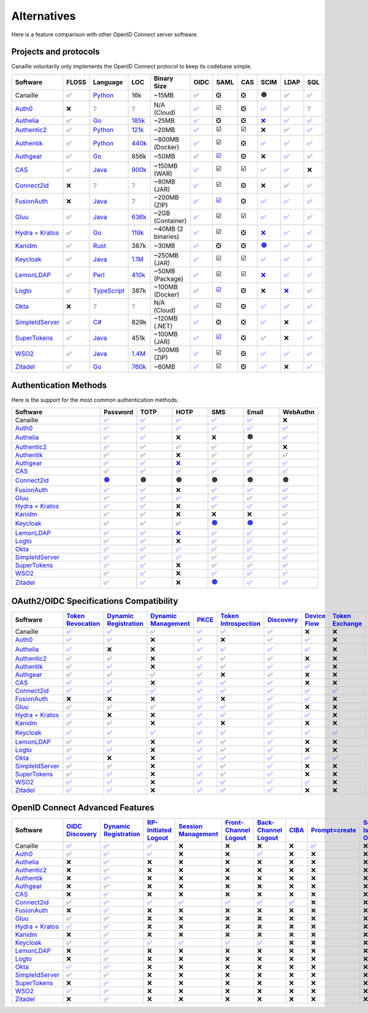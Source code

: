 Alternatives
============

Here is a feature comparison with other OpenID Connect server software.

Projects and protocols
----------------------

Canaille voluntarily only implements the OpenID Connect protocol to keep its codebase simple.

.. list-table::
    :header-rows: 1
    :widths: 25 10 15 8 10 8 8 8 8 8 8

    * - Software
      - FLOSS
      - Language
      - LOC
      - Binary Size
      - OIDC
      - SAML
      - CAS
      - SCIM
      - LDAP
      - SQL
    * - Canaille
      - ✅
      - `Python <https://www.python.org/>`_
      - 16k
      - ~15MB
      - ✅
      - ❎
      - ❎
      - 🟠
      - ✅
      - ✅
    * - `Auth0 <https://auth0.com>`_
      - ❌
      - ❔
      - ❔
      - N/A (Cloud)
      - `✅ <https://auth0.com/docs/authenticate/protocols/openid-connect-protocol>`__
      - ☑️
      - ❎
      - `✅ <https://auth0.com/docs/authenticate/protocols/scim>`__
      - `✅ <https://auth0.com/docs/authenticate/identity-providers/enterprise-identity-providers/active-directory-ldap>`__
      - ❔
    * - `Authelia <https://authelia.com>`_
      - ✅
      - `Go <https://golang.org/>`_
      - `185k <https://openhub.net/p/authelia/analyses/latest/languages_summary>`_
      - ~25MB
      - `✅ <https://www.authelia.com/configuration/identity-providers/openid-connect/provider/>`__
      - ❎
      - ❎
      - `❌ <https://github.com/authelia/authelia/issues/7668>`__
      - `✅ <https://www.authelia.com/configuration/first-factor/ldap/>`__
      - `✅ <https://www.authelia.com/configuration/storage/postgres/>`__
    * - `Authentic2 <https://dev.entrouvert.org/projects/authentic>`_
      - ✅
      - `Python <https://www.python.org/>`_
      - `121k <https://openhub.net/p/authentic2/analyses/latest/languages_summary>`_
      - ~20MB
      - `✅ <https://authentic2.readthedocs.io/en/latest/overview.html#oauth2-openid-connect>`__
      - ☑️
      - ☑️
      - ❌
      - ✅
      - `✅ <https://authentic2.readthedocs.io/en/latest/installation.html#database>`__
    * - `Authentik <https://goauthentik.io>`_
      - ✅
      - `Python <https://www.python.org/>`_
      - `440k <https://openhub.net/p/authentik/analyses/latest/languages_summary>`_
      - ~800MB (Docker)
      - `✅ <https://docs.goauthentik.io/add-secure-apps/providers/oauth2>`__
      - ☑️
      - ❎
      - `✅ <https://docs.goauthentik.io/add-secure-apps/providers/scim/>`__
      - `✅ <https://docs.goauthentik.io/add-secure-apps/providers/ldap/>`__
      - `✅ <https://docs.goauthentik.io/core/architecture>`__
    * - `Authgear <https://authgear.com>`_
      - ✅
      - `Go <https://golang.org/>`_
      - 856k
      - ~50MB
      - ✅
      - `☑️ <https://docs.authgear.com/get-started/single-sign-on-with-saml/saml-attribute-mapping>`__
      - ❎
      - ❌
      - `✅ <https://www.authgear.com/post/ldap-explained-a-comprehensive-guide-with-authgear-integration>`__
      - ✅
    * - `CAS <https://apereo.github.io/cas>`_
      - ✅
      - `Java <https://www.java.com/>`_
      - `900k <https://openhub.net/p/apereo-cas/analyses/latest/languages_summary>`_
      - ~150MB (WAR)
      - `✅ <https://apereo.github.io/cas/development/authentication/OIDC-Authentication.html>`__
      - ☑️
      - ☑️
      - ✅
      - `✅ <https://apereo.github.io/cas/development/authentication/LDAP-Authentication.html>`__
      - ❌
    * - `Connect2id <https://connect2id.com>`_
      - ❌
      - ❔
      - ❔
      - ~80MB (JAR)
      - `✅ <https://connect2id.com/products/server/docs/api/authorization>`__
      - ☑️
      - ❎
      - ❌
      - ✅
      - ✅
    * - `FusionAuth <https://fusionauth.io>`_
      - ❌
      - `Java <https://www.java.com/>`_
      - ❔
      - ~200MB (ZIP)
      - `✅ <https://fusionauth.io/docs/v1/tech/oauth/>`__
      - `☑️ <https://fusionauth.io/docs/v1/tech/samlv2/>`__
      - ❎
      - `✅ <https://fusionauth.io/docs/lifecycle/migrate-users/scim/>`__
      - `✅ <https://fusionauth.io/docs/lifecycle/migrate-users/connectors/ldap-connector>`__
      - `✅ <https://fusionauth.io/docs/get-started/download-and-install/database>`__
    * - `Gluu <https://gluu.org>`_
      - ✅
      - `Java <https://www.java.com/>`_
      - `636k <https://openhub.net/p/gluu/analyses/latest/languages_summary>`_
      - ~2GB (Container)
      - `✅ <https://gluu.org/docs/gluu-server/4.0/admin-guide/openid-connect/>`__
      - ☑️
      - ☑️
      - `✅ <https://gluu.org/docs/gluu-server/4.1/user-management/scim2/>`__
      - `✅ <https://gluu.org/docs/gluu-server/4.0/reference/schema/>`__
      - ✅
    * - `Hydra + Kratos <https://ory.sh>`_
      - ✅
      - `Go <https://golang.org/>`_
      - `119k <https://openhub.net/p/ory-hydra/analyses/latest/languages_summary>`_
      - ~40MB (2 binaries)
      - `✅ <https://www.ory.sh/docs/hydra/concepts/openid-connect-oidc>`__
      - ☑️
      - ❎
      - `❌ <https://github.com/ory/hydra/issues/320>`__
      - `✅ <https://www.ory.sh/docs/kratos/>`__
      - `✅ <https://www.ory.sh/docs/hydra/self-hosted/dependencies-environment>`__
    * - `Kanidm <https://kanidm.com>`_
      - ✅
      - `Rust <https://www.rust-lang.org/>`_
      - 387k
      - ~30MB
      - `✅ <https://kanidm.github.io/kanidm/master/integrations/oauth2.html>`__
      - ❎
      - ❎
      - `🟠 <https://kanidm.github.io/kanidm/stable/supported_features.html>`__
      - `✅ <https://kanidm.github.io/kanidm/stable/integrations/ldap.html>`__
      - `✅ <https://kanidm.github.io/kanidm/stable/database_maintenance.html>`__
    * - `Keycloak <https://keycloak.org>`_
      - ✅
      - `Java <https://www.java.com/>`_
      - `1.1M <https://openhub.net/p/keycloak/analyses/latest/languages_summary>`_
      - ~250MB (JAR)
      - `✅ <https://www.keycloak.org/securing-apps/oidc-layers>`__
      - ☑️
      - ☑️
      - `✅ <https://github.com/Captain-P-Goldfish/scim-for-keycloak>`__
      - `✅ <https://www.keycloak.org/docs/latest/server_admin/index.html>`__
      - `✅ <https://www.keycloak.org/server/db>`__
    * - `LemonLDAP <https://lemonldap-ng.org>`_
      - ✅
      - `Perl <https://www.perl.org/>`_
      - `410k <https://openhub.net/p/lemonldap-ng/analyses/latest/languages_summary>`_
      - ~50MB (Package)
      - `✅ <https://lemonldap-ng.org/documentation/2.0/idpopenidconnect.html>`__
      - ☑️
      - ☑️
      - `❌ <https://gitlab.ow2.org/lemonldap-ng/lemonldap-ng/-/issues/526>`__
      - `✅ <https://lemonldap-ng.org/documentation/2.0/authldap.html>`__
      - `✅ <https://lemonldap-ng.org/documentation/2.0/sqlconfbackend.html>`__
    * - `Logto <https://logto.io>`_
      - ✅
      - `TypeScript <https://www.typescriptlang.org/>`_
      - 387k
      - ~100MB (Docker)
      - ✅
      - `☑️ <https://docs.logto.io/integrations/saml-sso>`__
      - ❎
      - ❌
      - `❌ <https://github.com/logto-io/logto/issues/1588>`__
      - ✅
    * - `Okta <https://okta.com>`_
      - ❌
      - ❔
      - ❔
      - N/A (Cloud)
      - `✅ <https://developer.okta.com/docs/reference/api/oidc/>`__
      - ☑️
      - ❎
      - `✅ <https://developer.okta.com/docs/concepts/scim/>`__
      - `✅ <https://help.okta.com/en-us/content/topics/directory/ldap-interface-main.htm>`__
      - `✅ <https://help.okta.com/oag/en-us/content/topics/access-gateway/task-add-db-datastore.htm>`__
    * - `SimpleIdServer <https://simpleidserver.com>`_
      - ✅
      - `C# <https://docs.microsoft.com/en-us/dotnet/csharp/>`_
      - 829k
      - ~120MB (.NET)
      - `✅ <https://simpleidserver.com/docs/iam/openid/>`__
      - ❎
      - ❎
      - `✅ <https://simpleidserver.com/docs/scim/quickstart/>`__
      - ❌
      - `✅ <https://simpleidserver.com/docs/6.0.0/idserver/persistence/entityframework/>`__
    * - `SuperTokens <https://supertokens.com>`_
      - ✅
      - `Java <https://www.java.com/>`_
      - 451k
      - ~100MB (JAR)
      - `✅ <https://supertokens.com/docs/authentication/social/custom-providers>`__
      - `☑️ <https://supertokens.com/docs/thirdparty/common-customizations/saml/saml-login>`__
      - ❎
      - ✅
      - ❌
      - `✅ <https://supertokens.com/docs/deployment/self-host-supertokens>`__
    * - `WSO2 <https://wso2.com/identity-server/>`_
      - ✅
      - `Java <https://www.java.com/>`_
      - `1.4M <https://openhub.net/p/wso2-identity-server/analyses/latest/languages_summary>`_
      - ~500MB (ZIP)
      - `✅ <https://is.docs.wso2.com/en/6.0.0/references/concepts/authentication/intro-oidc/>`__
      - ☑️
      - ❎
      - `✅ <https://is.docs.wso2.com/en/6.0.0/apis/scim2-rest-apis/>`__
      - `✅ <https://is.docs.wso2.com/en/7.0.0/guides/users/user-stores/primary-user-store/configure-a-read-write-ldap-user-store/>`__
      - `✅ <https://is.docs.wso2.com/en/7.0.0/deploy/configure/databases/>`__
    * - `Zitadel <https://zitadel.com>`_
      - ✅
      - `Go <https://golang.org/>`_
      - `760k <https://openhub.net/p/zitadel/analyses/latest/languages_summary>`_
      - ~60MB
      - `✅ <https://zitadel.com/docs/guides/integrate/login/oidc>`__
      - ☑️
      - ❎
      - `✅ <https://zitadel.com/docs/apis/scim2>`__
      - ❌
      - `✅ <https://zitadel.com/docs/self-hosting/manage/database>`__

Authentication Methods
----------------------

Here is the support for the most common authentication methods.

.. list-table::
    :header-rows: 1
    :widths: 25 10 10 10 10 10 10

    * - Software
      - Password
      - TOTP
      - HOTP
      - SMS
      - Email
      - WebAuthn
    * - Canaille
      - `✅ <../features.html#user-authentication>`__
      - `✅ <../features.html#multi-factor-authentication>`__
      - `✅ <../features.html#multi-factor-authentication>`__
      - `✅ <../features.html#multi-factor-authentication>`__
      - `✅ <../features.html#multi-factor-authentication>`__
      - ❌
    * - `Auth0 <https://auth0.com>`_
      - `✅ <https://auth0.com/docs/authenticate/login/auth0-universal-login>`__
      - `✅ <https://auth0.com/docs/secure/multi-factor-authentication/authenticate-using-ropg-flow-with-mfa/enroll-and-challenge-otp-authenticators>`__
      - `✅ <https://auth0.com/blog/what-is-a-one-time-password-otp/>`__
      - `✅ <https://auth0.com/docs/authenticate/passwordless>`__
      - `✅ <https://auth0.com/docs/authenticate/passwordless>`__
      - `✅ <https://auth0.com/docs/secure/multi-factor-authentication>`__
    * - `Authelia <https://authelia.com>`_
      - `✅ <https://www.authelia.com/configuration/first-factor/>`__
      - `✅ <https://www.authelia.com/configuration/second-factor/time-based-one-time-password/>`__
      - ❌
      - ❌
      - 🟠
      - `✅ <https://www.authelia.com/overview/authentication/security-key/>`__
    * - `Authentic2 <https://dev.entrouvert.org/projects/authentic>`_
      - `✅ <https://authentic2.readthedocs.io/en/latest/overview.html#authentication>`__
      - ✅
      - ✅
      - ✅
      - ✅
      - ❌
    * - `Authentik <https://goauthentik.io>`_
      - ✅
      - ✅
      - ❌
      - ✅
      - ✅
      - ✅
    * - `Authgear <https://authgear.com>`_
      - `✅ <https://www.authgear.com/post/top-three-types-of-user-authentication-methods>`__
      - `✅ <https://www.authgear.com/post/what-is-totp>`__
      - `❌ <https://www.authgear.com/post/what-is-totp>`__
      - `✅ <https://www.authgear.com/post/sms-otp-vulnerabilities-and-alternatives>`__
      - `✅ <https://www.authgear.com/post/top-three-types-of-user-authentication-methods>`__
      - `✅ <https://www.authgear.com/post/top-three-types-of-user-authentication-methods>`__
    * - `CAS <https://apereo.github.io/cas>`_
      - ✅
      - `✅ <https://apereo.github.io/cas/development/mfa/Configuring-Multifactor-Authentication.html>`__
      - `✅ <https://apereo.github.io/cas/development/mfa/Configuring-Multifactor-Authentication.html>`__
      - `✅ <https://apereo.github.io/cas/development/authentication/Passwordless-Authentication.html>`__
      - `✅ <https://apereo.github.io/cas/development/authentication/Passwordless-Authentication.html>`__
      - `✅ <https://apereo.github.io/cas/development/mfa/Configuring-Multifactor-Authentication.html>`__
    * - `Connect2id <https://connect2id.com>`_
      - `🟠 <https://connect2id.com/products/server/user-authentication>`__
      - 🟠
      - 🟠
      - 🟠
      - 🟠
      - 🟠
    * - `FusionAuth <https://fusionauth.io>`_
      - `✅ <https://fusionauth.io/docs/lifecycle/authenticate-users/>`__
      - `✅ <https://fusionauth.io/articles/security/time-based-one-time-passwords-totp>`__
      - ❌
      - `✅ <https://fusionauth.io/docs/lifecycle/authenticate-users/multi-factor-authentication>`__
      - `✅ <https://fusionauth.io/docs/lifecycle/authenticate-users/multi-factor-authentication>`__
      - `✅ <https://fusionauth.io/docs/lifecycle/authenticate-users/multi-factor-authentication>`__
    * - `Gluu <https://gluu.org>`_
      - ✅
      - `✅ <https://gluu.org/docs/gluu-server/4.1/authn-guide/otp/>`__
      - `✅ <https://gluu.org/docs/gluu-server/4.1/authn-guide/otp/>`__
      - `✅ <https://gluu.org/docs/gluu-server/3.1.1/authn-guide/sms-otp/>`__
      - ✅
      - `✅ <https://gluu.org/docs/gluu-server/4.1/authn-guide/fido2/>`__
    * - `Hydra + Kratos <https://ory.sh>`_
      - `✅ <https://www.ory.sh/docs/kratos/>`__
      - `✅ <https://www.ory.sh/docs/kratos/mfa/totp>`__
      - ❌
      - `✅ <https://www.ory.sh/docs/kratos/mfa/mfa-via-sms>`__
      - `✅ <https://www.ory.sh/docs/kratos/passwordless/one-time-code>`__
      - `✅ <https://www.ory.sh/docs/kratos/mfa/overview>`__
    * - `Kanidm <https://kanidm.com>`_
      - ✅
      - ✅
      - ❌
      - ❌
      - ❌
      - ✅
    * - `Keycloak <https://keycloak.org>`_
      - ✅
      - ✅
      - ✅
      - `🟠 <https://medium.com/@shreyasmk.mathur/mastering-multi-factor-authentication-in-keycloak-sms-email-and-totp-setup-guide-957305b92be1>`__
      - `🟠 <https://medium.com/@mesutpiskin/two-factor-authentication-via-email-in-keycloak-custom-auth-spi-935bbb3952a8>`__
      - ✅
    * - `LemonLDAP <https://lemonldap-ng.org>`_
      - `✅ <https://lemonldap-ng.org/documentation/2.0/secondfactor.html>`__
      - `✅ <https://lemonldap-ng.org/documentation/2.0/totp2f.html>`__
      - `❌ <https://lemonldap-ng.org/documentation/2.0/totp2f.html>`__
      - `✅ <https://lemonldap-ng.org/documentation/2.0/external2f.html>`__
      - `✅ <https://lemonldap-ng.org/documentation/2.0/secondfactor.html>`__
      - `✅ <https://lemonldap-ng.org/documentation/2.0/webauthn2f.html>`__
    * - `Logto <https://logto.io>`_
      - ✅
      - `✅ <https://docs.logto.io/end-user-flows/mfa>`__
      - ❌
      - `✅ <https://logto.io/products/passwordless>`__
      - `✅ <https://logto.io/products/passwordless>`__
      - `✅ <https://logto.io/products/passwordless>`__
    * - `Okta <https://okta.com>`_
      - `✅ <https://developer.okta.com/docs/reference/api/authn/>`__
      - `✅ <https://help.okta.com/en-us/content/topics/security/mfa-totp-seed.htm>`__
      - `✅ <https://developer.okta.com/docs/api/openapi/okta-management/management/tag/UserFactor/>`__
      - `✅ <https://developer.okta.com/docs/api/openapi/okta-management/management/tag/UserFactor/>`__
      - `✅ <https://developer.okta.com/docs/api/openapi/okta-management/management/tag/UserFactor/>`__
      - `✅ <https://developer.okta.com/docs/guides/authenticators-web-authn/>`__
    * - `SimpleIdServer <https://simpleidserver.com>`_
      - `✅ <https://simpleidserver.com/docs/idserver/quickstart/createidserverwithui/>`__
      - `✅ <https://simpleidserver.com/docs/userguide/authentication/forms/>`__
      - `✅ <https://simpleidserver.com/docs/userguide/authentication/forms/>`__
      - `✅ <https://simpleidserver.com/docs/userguide/authentication/forms/>`__
      - `✅ <https://simpleidserver.com/docs/userguide/authentication/forms/>`__
      - `✅ <https://simpleidserver.com/docs/userguide/authentication/forms/>`__
    * - `SuperTokens <https://supertokens.com>`_
      - `✅ <https://supertokens.com/docs/authentication/>`__
      - `✅ <https://supertokens.com/docs/additional-verification/mfa/totp/totp-for-all-users>`__
      - ❌
      - ✅
      - ✅
      - `✅ <https://supertokens.com/blog/phishing-resistant-mfa>`__
    * - `WSO2 <https://wso2.com/identity-server/>`_
      - ✅
      - `✅ <https://is.docs.wso2.com/en/7.0.0/guides/authentication/mfa/add-totp-login/>`__
      - ❌
      - `✅ <https://is.docs.wso2.com/en/6.0.0/guides/mfa/2fa-sms-otp/>`__
      - `✅ <https://is.docs.wso2.com/en/6.0.0/guides/mfa/2fa-totp/>`__
      - `✅ <https://is.docs.wso2.com/en/7.0.0/guides/authentication/mfa/>`__
    * - `Zitadel <https://zitadel.com>`_
      - ✅
      - `✅ <https://zitadel.com/docs/guides/integrate/login-ui/mfa>`__
      - ❌
      - `🟠 <https://zitadel.com/blog/authentication-methods>`__
      - `✅ <https://zitadel.com/docs/guides/integrate/login-ui/mfa>`__
      - `✅ <https://zitadel.com/docs/concepts/features/passkeys>`__

OAuth2/OIDC Specifications Compatibility
----------------------------------------

.. list-table::
    :header-rows: 1
    :widths: 25 6 6 6 6 6 6 6 6 6 6 6 6 6

    * - Software
      - `Token Revocation <https://tools.ietf.org/html/rfc7009>`_
      - `Dynamic Registration <https://tools.ietf.org/html/rfc7591>`_
      - `Dynamic Management <https://tools.ietf.org/html/rfc7592>`_
      - `PKCE <https://tools.ietf.org/html/rfc7636>`_
      - `Token Introspection <https://tools.ietf.org/html/rfc7662>`_
      - `Discovery <https://tools.ietf.org/html/rfc8414>`_
      - `Device Flow <https://tools.ietf.org/html/rfc8628>`_
      - `Token Exchange <https://tools.ietf.org/html/rfc8693>`_
      - `MTLS <https://tools.ietf.org/html/rfc8705>`_
      - `JAR <https://tools.ietf.org/html/rfc9101>`_
      - `PAR <https://tools.ietf.org/html/rfc9126>`_
      - `RAR <https://tools.ietf.org/html/rfc9396>`_
      - `DPoP <https://tools.ietf.org/html/rfc9449>`_
    * - Canaille
      - `✅ <../development/specifications.html>`__
      - `✅ <../development/specifications.html>`__
      - `✅ <../development/specifications.html>`__
      - `✅ <../development/specifications.html>`__
      - `✅ <../development/specifications.html>`__
      - `✅ <../development/specifications.html>`__
      - ❌
      - ❌
      - ❌
      - `✅ <../development/specifications.html>`__
      - ❌
      - ❌
      - ❌
    * - `Auth0 <https://auth0.com>`_
      - `✅ <https://auth0.com/docs/secure/tokens/access-tokens/revoke-access-tokens>`__
      - `✅ <https://auth0.com/docs/get-started/applications/dynamic-client-registration>`__
      - ❌
      - `✅ <https://auth0.com/docs/get-started/authentication-and-authorization-flow/authorization-code-flow-with-pkce>`__
      - ❌
      - ✅
      - `✅ <https://auth0.com/docs/get-started/authentication-and-authorization-flow/device-authorization-flow>`__
      - ❌
      - `✅ <https://auth0.com/docs/get-started/applications/machine-to-machine-applications/certificate-credentials>`__
      - `✅ <https://auth0.com/docs/secure/attack-protection/request-object>`__
      - `✅ <https://auth0.com/docs/get-started/authentication-and-authorization-flow/pushed-authorization-requests>`__
      - `✅ <https://auth0.com/docs/get-started/authentication-and-authorization-flow/authorization-code-flow/authorization-code-flow-with-rar>`__
      - ❌
    * - `Authelia <https://authelia.com>`_
      - `✅ <https://www.authelia.com/integration/openid-connect/introduction/#support-chart>`__
      - ❌
      - ❌
      - `✅ <https://www.authelia.com/integration/openid-connect/introduction/#support-chart>`__
      - `✅ <https://www.authelia.com/integration/openid-connect/introduction/#support-chart>`__
      - `✅ <https://www.authelia.com/integration/openid-connect/introduction/#support-chart>`__
      - `✅ <https://www.authelia.com/integration/openid-connect/introduction/#support-chart>`__
      - ❌
      - ❌
      - `🟠 <https://www.authelia.com/integration/openid-connect/introduction/#support-chart>`__
      - `✅ <https://www.authelia.com/integration/openid-connect/introduction/#support-chart>`__
      - ❌
      - ❌
    * - `Authentic2 <https://dev.entrouvert.org/projects/authentic>`_
      - ✅
      - ✅
      - ❌
      - ✅
      - ✅
      - ✅
      - ❌
      - ❌
      - ❌
      - ❌
      - ❌
      - ❌
      - ❌
    * - `Authentik <https://goauthentik.io>`_
      - ✅
      - `✅ <https://docs.goauthentik.io/add-secure-apps/providers/oauth2/>`__
      - ❌
      - `✅ <https://docs.goauthentik.io/add-secure-apps/providers/oauth2/>`__
      - ✅
      - `✅ <https://docs.goauthentik.io/add-secure-apps/providers/oauth2/>`__
      - `✅ <https://docs.goauthentik.io/add-secure-apps/providers/oauth2/device_flow>`__
      - ❌
      - ❌
      - ❌
      - ❌
      - ❌
      - ❌
    * - `Authgear <https://authgear.com>`_
      - ✅
      - ✅
      - ✅
      - ✅
      - ❌
      - ✅
      - ❌
      - ❌
      - ❌
      - ❌
      - ❌
      - ❌
      - ❌
    * - `CAS <https://apereo.github.io/cas>`_
      - `✅ <https://apereo.github.io/cas/development/authentication/OIDC-Authentication.html>`__
      - `✅ <https://apereo.github.io/cas/development/authentication/OIDC-Authentication.html>`__
      - ❌
      - `✅ <https://apereo.github.io/cas/development/authentication/OIDC-Authentication.html>`__
      - `✅ <https://apereo.github.io/cas/development/authentication/OIDC-Authentication.html>`__
      - `✅ <https://apereo.github.io/cas/development/authentication/OIDC-Authentication.html>`__
      - ❌
      - ❌
      - ❌
      - ❌
      - ❌
      - ❌
      - ❌
    * - `Connect2id <https://connect2id.com>`_
      - `✅ <https://connect2id.com/products/server/docs>`__
      - `✅ <https://connect2id.com/products/server/docs>`__
      - `✅ <https://connect2id.com/products/server/docs>`__
      - `✅ <https://connect2id.com/products/server/docs>`__
      - `✅ <https://connect2id.com/products/server/docs>`__
      - `✅ <https://connect2id.com/products/server/docs>`__
      - `✅ <https://connect2id.com/products/server/docs>`__
      - `✅ <https://connect2id.com/products/server/docs>`__
      - `✅ <https://connect2id.com/products/server/docs>`__
      - `✅ <https://connect2id.com/products/server/docs>`__
      - `✅ <https://connect2id.com/products/server/docs>`__
      - ❌
      - `✅ <https://connect2id.com/products/server/docs>`__
    * - `FusionAuth <https://fusionauth.io>`_
      - ❌
      - ❌
      - ❌
      - `✅ <https://fusionauth.io/docs/v1/tech/oauth/>`__
      - ❌
      - `✅ <https://fusionauth.io/docs/v1/tech/oauth/>`__
      - `✅ <https://fusionauth.io/docs/v1/tech/oauth/>`__
      - ❌
      - ❌
      - ❌
      - ❌
      - ❌
      - ❌
    * - `Gluu <https://gluu.org>`_
      - ✅
      - ✅
      - ✅
      - `✅ <https://gluu.org/docs/gluu-server/4.0/admin-guide/openid-connect/>`__
      - `✅ <https://gluu.org/docs/gluu-server/4.1/admin-guide/openid-connect/>`__
      - `✅ <https://gluu.org/docs/gluu-server/4.0/admin-guide/openid-connect/>`__
      - ❌
      - ❌
      - ❌
      - ❌
      - ❌
      - ❌
      - ❌
    * - `Hydra + Kratos <https://ory.sh>`_
      - `✅ <https://www.ory.sh/docs/hydra/guides/token-revocation>`__
      - ❌
      - ❌
      - `✅ <https://www.ory.sh/docs/hydra/concepts/oauth2#proof-key-for-code-exchange-pkce>`__
      - `✅ <https://www.ory.sh/docs/hydra/guides/token-introspection>`__
      - `✅ <https://www.ory.sh/docs/hydra/reference/api>`__
      - `✅ <https://www.ory.sh/docs/hydra/guides/device-authorization-grant>`__
      - ❌
      - `✅ <https://www.ory.sh/docs/hydra/guides/oauth2-client-authentication#jwt-client-authentication>`__
      - ❌
      - ❌
      - ❌
      - ❌
    * - `Kanidm <https://kanidm.com>`_
      - ✅
      - ✅
      - ❌
      - `✅ <https://kanidm.github.io/kanidm/master/integrations/oauth2.html>`__
      - ❌
      - `✅ <https://kanidm.github.io/kanidm/master/integrations/oauth2.html>`__
      - ❌
      - ❌
      - ❌
      - ❌
      - ❌
      - ❌
      - ❌
    * - `Keycloak <https://keycloak.org>`_
      - `✅ <https://www.keycloak.org/securing-apps/specifications>`__
      - `✅ <https://www.keycloak.org/securing-apps/specifications>`__
      - `✅ <https://www.keycloak.org/securing-apps/specifications>`__
      - `✅ <https://www.keycloak.org/securing-apps/specifications>`__
      - `✅ <https://www.keycloak.org/securing-apps/specifications>`__
      - `✅ <https://www.keycloak.org/securing-apps/specifications>`__
      - `✅ <https://www.keycloak.org/securing-apps/specifications>`__
      - `✅ <https://www.keycloak.org/securing-apps/specifications>`__
      - `✅ <https://www.keycloak.org/securing-apps/specifications>`__
      - `✅ <https://www.keycloak.org/securing-apps/specifications>`__
      - `✅ <https://www.keycloak.org/securing-apps/specifications>`__
      - ❌
      - `🟠 <https://www.keycloak.org/securing-apps/specifications>`__
    * - `LemonLDAP <https://lemonldap-ng.org>`_
      - ✅
      - `✅ <https://lemonldap-ng.org/documentation/2.0/idpopenidconnect.html>`__
      - ❌
      - `✅ <https://lemonldap-ng.org/documentation/2.0/idpopenidconnect.html>`__
      - ✅
      - `✅ <https://lemonldap-ng.org/documentation/2.0/idpopenidconnect.html>`__
      - ❌
      - ❌
      - ❌
      - ❌
      - ❌
      - ❌
      - ❌
    * - `Logto <https://logto.io>`_
      - ✅
      - `✅ <https://docs.logto.io/integrations/vanilla-js/>`__
      - ❌
      - `✅ <https://docs.logto.io/docs/recipes/protect-your-api/>`__
      - ✅
      - `✅ <https://docs.logto.io/docs/recipes/protect-your-api/>`__
      - ❌
      - ❌
      - ❌
      - ❌
      - ❌
      - ❌
      - ❌
    * - `Okta <https://okta.com>`_
      - `✅ <https://developer.okta.com/docs/reference/api/oidc/#revoke>`__
      - ❌
      - ❌
      - `✅ <https://developer.okta.com/docs/guides/implement-grant-type/authcodepkce/main/>`__
      - `✅ <https://developer.okta.com/docs/reference/api/oidc/#introspect>`__
      - `✅ <https://developer.okta.com/docs/reference/api/oidc/#well-known-openid-configuration>`__
      - `✅ <https://developer.okta.com/docs/guides/device-authorization-grant/main/>`__
      - `✅ <https://developer.okta.com/docs/guides/token-exchange/main/>`__
      - ❌
      - `✅ <https://developer.okta.com/docs/reference/api/oidc/>`__
      - `✅ <https://developer.okta.com/docs/reference/api/oidc/>`__
      - `✅ <https://developer.okta.com/docs/reference/api/oidc/>`__
      - `✅ <https://developer.okta.com/docs/guides/dpop/main/>`__
    * - `SimpleIdServer <https://simpleidserver.com>`_
      - ✅
      - ✅
      - ❌
      - `✅ <https://simpleidserver.com/documentation/simpleidserver/configuration/clients>`__
      - ✅
      - `✅ <https://simpleidserver.com/documentation/simpleidserver/configuration/clients>`__
      - ❌
      - ❌
      - ❌
      - ❌
      - ❌
      - ❌
      - ❌
    * - `SuperTokens <https://supertokens.com>`_
      - ✅
      - `✅ <https://supertokens.com/docs/authentication/social/custom-providers>`__
      - ❌
      - `✅ <https://supertokens.com/docs/thirdpartyemailpassword/common-customizations/core/api-keys>`__
      - ✅
      - `✅ <https://supertokens.com/docs/authentication/social/custom-providers>`__
      - ❌
      - ❌
      - ❌
      - ❌
      - ❌
      - ❌
      - ❌
    * - `WSO2 <https://wso2.com/identity-server/>`_
      - `✅ <https://is.docs.wso2.com/en/7.0.0/apis/oauth2-token-revocation-endpoint/>`__
      - `✅ <https://is.docs.wso2.com/en/6.0.0/references/concepts/authentication/intro-oidc/>`__
      - ❌
      - `✅ <https://is.docs.wso2.com/en/6.0.0/references/concepts/authentication/intro-oidc/>`__
      - `✅ <https://is.docs.wso2.com/en/7.0.0/apis/oauth2-token-introspection-endpoint/>`__
      - `✅ <https://is.docs.wso2.com/en/6.0.0/references/concepts/authentication/intro-oidc/>`__
      - `✅ <https://is.docs.wso2.com/en/7.0.0/guides/access-delegation/device-flow/>`__
      - ❌
      - `✅ <https://is.docs.wso2.com/en/7.0.0/guides/access-delegation/oauth-mtls/>`__
      - ❌
      - ❌
      - ❌
      - ❌
    * - `Zitadel <https://zitadel.com>`_
      - `✅ <https://zitadel.com/docs/apis/openidoauth/endpoints#revoke-token>`__
      - `✅ <https://zitadel.com/docs/guides/integrate/login/oidc>`__
      - ❌
      - `✅ <https://zitadel.com/docs/guides/integrate/login/oidc>`__
      - `✅ <https://zitadel.com/docs/apis/openidoauth/endpoints#introspect-token>`__
      - `✅ <https://zitadel.com/docs/apis/openidoauth/endpoints>`__
      - ❌
      - ❌
      - ❌
      - ❌
      - ❌
      - ❌
      - ❌


OpenID Connect Advanced Features
--------------------------------

.. list-table::
    :header-rows: 1
    :widths: 25 8 8 8 8 8 8 8 8 8 8

    * - Software
      - `OIDC Discovery <https://openid.net/specs/openid-connect-discovery-1_0.html>`_
      - `Dynamic Registration <https://openid.net/specs/openid-connect-registration-1_0.html>`__
      - `RP-Initiated Logout <https://openid.net/specs/openid-connect-rpinitiated-1_0.html>`_
      - `Session Management <https://openid.net/specs/openid-connect-session-1_0.html>`_
      - `Front-Channel Logout <https://openid.net/specs/openid-connect-frontchannel-1_0.html>`_
      - `Back-Channel Logout <https://openid.net/specs/openid-connect-backchannel-1_0.html>`_
      - `CIBA <https://openid.net/specs/openid-client-initiated-backchannel-authentication-core-1_0.html>`_
      - `Prompt=create <https://openid.net/specs/openid-connect-prompt-create-1_0.html>`_
      - `Self-Issued OP <https://openid.net/specs/openid-connect-self-issued-v2-1_0.html>`_
      - `Federation <https://openid.net/specs/openid-federation-1_0.html>`_
    * - Canaille
      - `✅ <../development/specifications.html>`__
      - `✅ <../development/specifications.html>`__
      - `✅ <../development/specifications.html>`__
      - ❌
      - ❌
      - ❌
      - ❌
      - `✅ <../development/specifications.html>`__
      - ❌
      - ❌
    * - `Auth0 <https://auth0.com>`_
      - ✅
      - `✅ <https://auth0.com/docs/get-started/applications/application-types>`__
      - `✅ <https://auth0.com/docs/authenticate/login/logout/log-users-out-of-auth0>`__
      - ❌
      - ❌
      - `✅ <https://auth0.com/docs/authenticate/login/logout/back-channel-logout>`__
      - ❌
      - ❌
      - ❌
      - ❌
    * - `Authelia <https://authelia.com>`_
      - ❌
      - `✅ <https://www.authelia.com/configuration/identity-providers/openid-connect/provider/>`__
      - ❌
      - ❌
      - ❌
      - ❌
      - ❌
      - ❌
      - ❌
      - ❌
    * - `Authentic2 <https://dev.entrouvert.org/projects/authentic>`_
      - ❌
      - ✅
      - ❌
      - ❌
      - ❌
      - ❌
      - ❌
      - ❌
      - ❌
      - ❌
    * - `Authentik <https://goauthentik.io>`_
      - ❌
      - `✅ <https://docs.goauthentik.io/add-secure-apps/providers/oauth2/>`__
      - ❌
      - ❌
      - ❌
      - ❌
      - ❌
      - ❌
      - ❌
      - ❌
    * - `Authgear <https://authgear.com>`_
      - ❌
      - ✅
      - ❌
      - ❌
      - ❌
      - ❌
      - ❌
      - ❌
      - ❌
      - ❌
    * - `CAS <https://apereo.github.io/cas>`_
      - ❌
      - `✅ <https://apereo.github.io/cas/development/authentication/OIDC-Authentication.html>`__
      - ❌
      - ❌
      - ❌
      - ❌
      - ❌
      - ❌
      - ❌
      - ❌
    * - `Connect2id <https://connect2id.com>`_
      - ✅
      - `✅ <https://connect2id.com/products/server/docs/api/client-registration>`__
      - `✅ <https://connect2id.com/products/server/docs/guides/logout>`__
      - `✅ <https://connect2id.com/products/server/docs/guides/session-management>`__
      - `✅ <https://connect2id.com/products/server/docs/guides/logout>`__
      - `✅ <https://connect2id.com/products/server/docs/guides/logout>`__
      - `✅ <https://connect2id.com/products/server/docs/guides/ciba>`__
      - ❌
      - ❌
      - ❌
    * - `FusionAuth <https://fusionauth.io>`_
      - ❌
      - `✅ <https://fusionauth.io/docs/v1/tech/oauth/>`__
      - ❌
      - ❌
      - ❌
      - ❌
      - ❌
      - ❌
      - ❌
      - ❌
    * - `Gluu <https://gluu.org>`_
      - ✅
      - ✅
      - ❌
      - ❌
      - ❌
      - ❌
      - ❌
      - ❌
      - ❌
      - ❌
    * - `Hydra + Kratos <https://ory.sh>`_
      - `✅ <https://www.ory.sh/docs/hydra/guides/oauth2-clients#dynamic-client-registration>`__
      - `✅ <https://www.ory.sh/docs/hydra/guides/logout>`__
      - ❌
      - ❌
      - ❌
      - ❌
      - ❌
      - ❌
      - ❌
      - ❌
    * - `Kanidm <https://kanidm.com>`_
      - ❌
      - ✅
      - ❌
      - ❌
      - ❌
      - ❌
      - ❌
      - ❌
      - ❌
      - ❌
    * - `Keycloak <https://keycloak.org>`_
      - ✅
      - `✅ <https://www.keycloak.org/docs/latest/server_admin/index.html#_client-registration>`__
      - `✅ <https://www.keycloak.org/docs/latest/server_admin/index.html#_oidc-logout>`__
      - `✅ <https://www.keycloak.org/docs/latest/server_admin/index.html#_oidc-logout>`__
      - `✅ <https://www.keycloak.org/docs/latest/server_admin/index.html#_oidc-logout>`__
      - `✅ <https://www.keycloak.org/docs/latest/server_admin/index.html#_oidc-logout>`__
      - ❌
      - ❌
      - ❌
      - ❌
    * - `LemonLDAP <https://lemonldap-ng.org>`_
      - ❌
      - `✅ <https://lemonldap-ng.org/documentation/2.0/idpopenidconnect.html>`__
      - ❌
      - ❌
      - ❌
      - ❌
      - ❌
      - ❌
      - ❌
      - ❌
    * - `Logto <https://logto.io>`_
      - ❌
      - ✅
      - ❌
      - ❌
      - ❌
      - ❌
      - ❌
      - ❌
      - ❌
      - ❌
    * - `Okta <https://okta.com>`_
      - `✅ <https://developer.okta.com/docs/reference/api/apps/#add-oauth-2-0-client-application>`__
      - `✅ <https://developer.okta.com/docs/reference/api/oidc/#logout>`__
      - ❌
      - ❌
      - ❌
      - ❌
      - ❌
      - ❌
      - ❌
      - ❌
    * - `SimpleIdServer <https://simpleidserver.com>`_
      - ✅
      - ✅
      - ❌
      - ❌
      - ❌
      - ❌
      - ❌
      - ❌
      - ❌
      - ❌
    * - `SuperTokens <https://supertokens.com>`_
      - ❌
      - `✅ <https://supertokens.com/docs/authentication/social/custom-providers>`__
      - ❌
      - ❌
      - ❌
      - ❌
      - ❌
      - ❌
      - ❌
      - ❌
    * - `WSO2 <https://wso2.com/identity-server/>`_
      - `✅ <https://is.docs.wso2.com/en/7.0.0/guides/applications/register-oidc-web-app/>`__
      - `✅ <https://is.docs.wso2.com/en/7.0.0/guides/authentication/oidc/add-logout/>`__
      - ❌
      - ❌
      - ❌
      - ❌
      - ❌
      - ❌
      - ❌
      - ❌
    * - `Zitadel <https://zitadel.com>`_
      - ❌
      - `✅ <https://zitadel.com/docs/guides/integrate/login/oidc>`__
      - ❌
      - ❌
      - ❌
      - ❌
      - ❌
      - ❌
      - ❌
      - ❌
